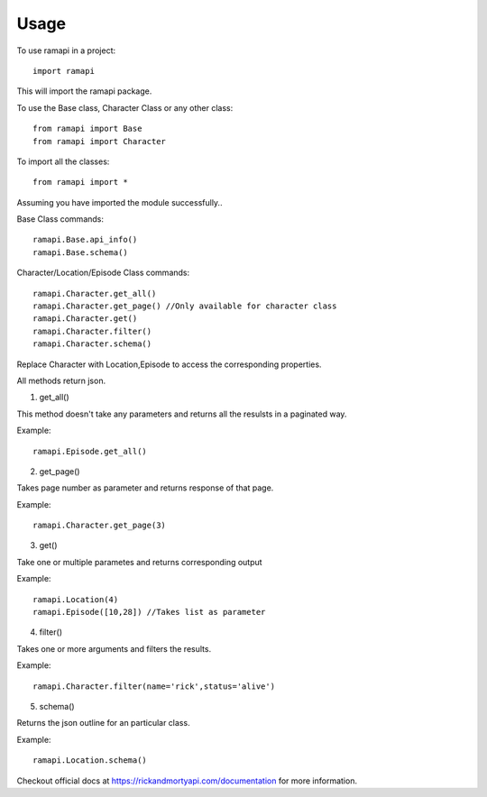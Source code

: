 =====
Usage
=====

To use ramapi in a project::

    import ramapi 

This will import the ramapi package.

To use the Base class, Character Class or any other class::

	from ramapi import Base
	from ramapi import Character

To import all the classes::

	from ramapi import * 

Assuming you have imported the module successfully..

Base Class commands::

	ramapi.Base.api_info()
	ramapi.Base.schema()

Character/Location/Episode Class commands::

	ramapi.Character.get_all() 
	ramapi.Character.get_page() //Only available for character class
	ramapi.Character.get()
	ramapi.Character.filter()
	ramapi.Character.schema()

Replace Character with Location,Episode to access the corresponding properties.

All methods return json.

1. get_all() 

This method doesn't take any parameters and returns all the resulsts in a paginated way.

Example::

	ramapi.Episode.get_all()

2. get_page()

Takes page number as parameter and returns response of that page.

Example::

	ramapi.Character.get_page(3) 

3. get()

Take one or multiple parametes and returns corresponding output

Example::

	ramapi.Location(4)
	ramapi.Episode([10,28]) //Takes list as parameter

4. filter()

Takes one or more arguments and filters the results.

Example::

	ramapi.Character.filter(name='rick',status='alive') 

5. schema()

Returns the json outline for an particular class. 

Example::

	ramapi.Location.schema()


Checkout official docs at https://rickandmortyapi.com/documentation for more information.




